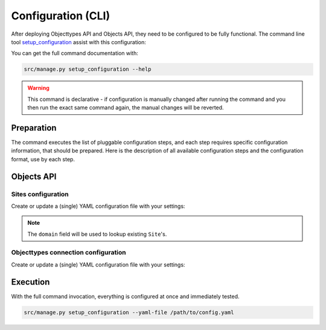 .. _installation_config_cli:


===================
Configuration (CLI)
===================

After deploying Objecttypes API and Objects API, they need to be configured to be fully functional. The
command line tool `setup_configuration`_ assist with this configuration:

You can get the full command documentation with:

.. code-block:: bash

    src/manage.py setup_configuration --help

.. warning:: This command is declarative - if configuration is manually changed after
   running the command and you then run the exact same command again, the manual
   changes will be reverted.

.. _`setup_configuration`: https://github.com/maykinmedia/django-setup-configuration/

Preparation
===========

The command executes the list of pluggable configuration steps, and each step
requires specific configuration information, that should be prepared.
Here is the description of all available configuration steps and the configuration
format, use by each step.


Objects API
===========

Sites configuration
-------------------

Create or update a (single) YAML configuration file with your settings:

.. code-block:: yaml
   ...
    objects_api_sites_config_enable: true
    objects_api_sites_config:
      items:
        - domain: example.com
          name: Example site

        - domain: test.example.com
          name: Test site
   ...

.. note:: The ``domain`` field will be used to lookup existing ``Site``'s.

Objecttypes connection configuration
-------------------------

Create or update a (single) YAML configuration file with your settings:

.. code-block:: yaml
   objects_api_objecttypes_connection_config_enable: true
   objects_api_objecttypes_connection":
     identifier: objecttypen
     label: ObjectTypen API
     api_root: http://objecttypen.nl/api/v1/
     api_connection_check_path: objecttypes
     api_type: orc
     auth_type: api_key
     header_key: Authorization
     header_value: Token foo
   ...


Execution
=========


With the full command invocation, everything is configured at once and immediately
tested.

.. code-block:: bash

    src/manage.py setup_configuration --yaml-file /path/to/config.yaml
